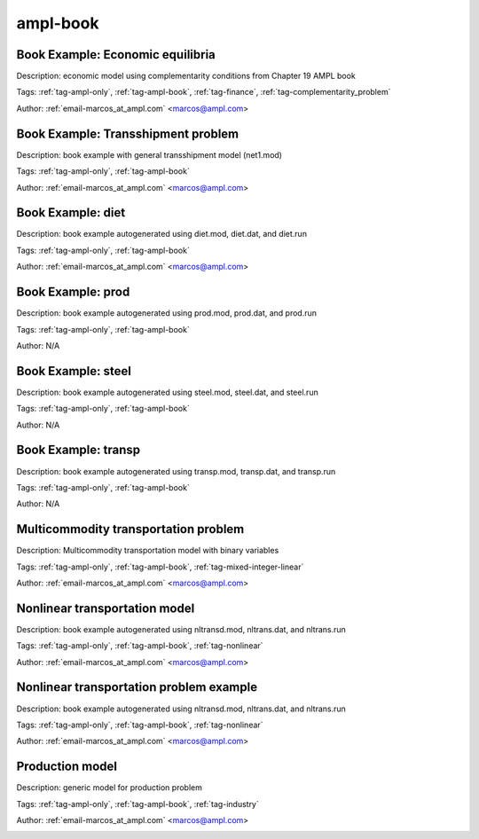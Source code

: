 .. _tag-ampl-book:

ampl-book
=========

Book Example: Economic equilibria
^^^^^^^^^^^^^^^^^^^^^^^^^^^^^^^^^
Description: economic model using complementarity conditions from Chapter 19 AMPL book

Tags: :ref:`tag-ampl-only`, :ref:`tag-ampl-book`, :ref:`tag-finance`, :ref:`tag-complementarity_problem`

Author: :ref:`email-marcos_at_ampl.com` <marcos@ampl.com>

.. image:: https://img.shields.io/badge/github-%23121011.svg?logo=github
    :target: https://github.com/ampl/amplcolab/blob/master/ampl-lecture/economic_eq_lecture.ipynb
    :alt: economic_eq_lecture.ipynb
    
.. image:: https://colab.research.google.com/assets/colab-badge.svg
    :target: https://colab.research.google.com/github/ampl/amplcolab/blob/master/ampl-lecture/economic_eq_lecture.ipynb
    :alt: Open In Colab
    
.. image:: https://kaggle.com/static/images/open-in-kaggle.svg
    :target: https://kaggle.com/kernels/welcome?src=https://github.com/ampl/amplcolab/blob/master/ampl-lecture/economic_eq_lecture.ipynb
    :alt: Kaggle
    
.. image:: https://assets.paperspace.io/img/gradient-badge.svg
    :target: https://console.paperspace.com/github/ampl/amplcolab/blob/master/ampl-lecture/economic_eq_lecture.ipynb
    :alt: Gradient
    
.. image:: https://studiolab.sagemaker.aws/studiolab.svg
    :target: https://studiolab.sagemaker.aws/import/github/ampl/amplcolab/blob/master/ampl-lecture/economic_eq_lecture.ipynb
    :alt: Open In SageMaker Studio Lab
    

Book Example: Transshipment problem
^^^^^^^^^^^^^^^^^^^^^^^^^^^^^^^^^^^
Description: book example with general transshipment model (net1.mod)

Tags: :ref:`tag-ampl-only`, :ref:`tag-ampl-book`

Author: :ref:`email-marcos_at_ampl.com` <marcos@ampl.com>

.. image:: https://img.shields.io/badge/github-%23121011.svg?logo=github
    :target: https://github.com/ampl/amplcolab/blob/master/ampl-book/net1.ipynb
    :alt: net1.ipynb
    
.. image:: https://colab.research.google.com/assets/colab-badge.svg
    :target: https://colab.research.google.com/github/ampl/amplcolab/blob/master/ampl-book/net1.ipynb
    :alt: Open In Colab
    
.. image:: https://kaggle.com/static/images/open-in-kaggle.svg
    :target: https://kaggle.com/kernels/welcome?src=https://github.com/ampl/amplcolab/blob/master/ampl-book/net1.ipynb
    :alt: Kaggle
    
.. image:: https://assets.paperspace.io/img/gradient-badge.svg
    :target: https://console.paperspace.com/github/ampl/amplcolab/blob/master/ampl-book/net1.ipynb
    :alt: Gradient
    
.. image:: https://studiolab.sagemaker.aws/studiolab.svg
    :target: https://studiolab.sagemaker.aws/import/github/ampl/amplcolab/blob/master/ampl-book/net1.ipynb
    :alt: Open In SageMaker Studio Lab
    

Book Example: diet
^^^^^^^^^^^^^^^^^^
Description: book example autogenerated using diet.mod, diet.dat, and diet.run

Tags: :ref:`tag-ampl-only`, :ref:`tag-ampl-book`

Author: :ref:`email-marcos_at_ampl.com` <marcos@ampl.com>

.. image:: https://img.shields.io/badge/github-%23121011.svg?logo=github
    :target: https://github.com/ampl/amplcolab/blob/master/ampl-book/diet.ipynb
    :alt: diet.ipynb
    
.. image:: https://colab.research.google.com/assets/colab-badge.svg
    :target: https://colab.research.google.com/github/ampl/amplcolab/blob/master/ampl-book/diet.ipynb
    :alt: Open In Colab
    
.. image:: https://kaggle.com/static/images/open-in-kaggle.svg
    :target: https://kaggle.com/kernels/welcome?src=https://github.com/ampl/amplcolab/blob/master/ampl-book/diet.ipynb
    :alt: Kaggle
    
.. image:: https://assets.paperspace.io/img/gradient-badge.svg
    :target: https://console.paperspace.com/github/ampl/amplcolab/blob/master/ampl-book/diet.ipynb
    :alt: Gradient
    
.. image:: https://studiolab.sagemaker.aws/studiolab.svg
    :target: https://studiolab.sagemaker.aws/import/github/ampl/amplcolab/blob/master/ampl-book/diet.ipynb
    :alt: Open In SageMaker Studio Lab
    

Book Example: prod
^^^^^^^^^^^^^^^^^^
Description: book example autogenerated using prod.mod, prod.dat, and prod.run

Tags: :ref:`tag-ampl-only`, :ref:`tag-ampl-book`

Author: N/A

.. image:: https://img.shields.io/badge/github-%23121011.svg?logo=github
    :target: https://github.com/ampl/amplcolab/blob/master/ampl-book/prod.ipynb
    :alt: prod.ipynb
    
.. image:: https://colab.research.google.com/assets/colab-badge.svg
    :target: https://colab.research.google.com/github/ampl/amplcolab/blob/master/ampl-book/prod.ipynb
    :alt: Open In Colab
    
.. image:: https://kaggle.com/static/images/open-in-kaggle.svg
    :target: https://kaggle.com/kernels/welcome?src=https://github.com/ampl/amplcolab/blob/master/ampl-book/prod.ipynb
    :alt: Kaggle
    
.. image:: https://assets.paperspace.io/img/gradient-badge.svg
    :target: https://console.paperspace.com/github/ampl/amplcolab/blob/master/ampl-book/prod.ipynb
    :alt: Gradient
    
.. image:: https://studiolab.sagemaker.aws/studiolab.svg
    :target: https://studiolab.sagemaker.aws/import/github/ampl/amplcolab/blob/master/ampl-book/prod.ipynb
    :alt: Open In SageMaker Studio Lab
    

Book Example: steel
^^^^^^^^^^^^^^^^^^^
Description: book example autogenerated using steel.mod, steel.dat, and steel.run

Tags: :ref:`tag-ampl-only`, :ref:`tag-ampl-book`

Author: N/A

.. image:: https://img.shields.io/badge/github-%23121011.svg?logo=github
    :target: https://github.com/ampl/amplcolab/blob/master/ampl-book/steel.ipynb
    :alt: steel.ipynb
    
.. image:: https://colab.research.google.com/assets/colab-badge.svg
    :target: https://colab.research.google.com/github/ampl/amplcolab/blob/master/ampl-book/steel.ipynb
    :alt: Open In Colab
    
.. image:: https://kaggle.com/static/images/open-in-kaggle.svg
    :target: https://kaggle.com/kernels/welcome?src=https://github.com/ampl/amplcolab/blob/master/ampl-book/steel.ipynb
    :alt: Kaggle
    
.. image:: https://assets.paperspace.io/img/gradient-badge.svg
    :target: https://console.paperspace.com/github/ampl/amplcolab/blob/master/ampl-book/steel.ipynb
    :alt: Gradient
    
.. image:: https://studiolab.sagemaker.aws/studiolab.svg
    :target: https://studiolab.sagemaker.aws/import/github/ampl/amplcolab/blob/master/ampl-book/steel.ipynb
    :alt: Open In SageMaker Studio Lab
    

Book Example: transp
^^^^^^^^^^^^^^^^^^^^
Description: book example autogenerated using transp.mod, transp.dat, and transp.run

Tags: :ref:`tag-ampl-only`, :ref:`tag-ampl-book`

Author: N/A

.. image:: https://img.shields.io/badge/github-%23121011.svg?logo=github
    :target: https://github.com/ampl/amplcolab/blob/master/ampl-book/transp.ipynb
    :alt: transp.ipynb
    
.. image:: https://colab.research.google.com/assets/colab-badge.svg
    :target: https://colab.research.google.com/github/ampl/amplcolab/blob/master/ampl-book/transp.ipynb
    :alt: Open In Colab
    
.. image:: https://kaggle.com/static/images/open-in-kaggle.svg
    :target: https://kaggle.com/kernels/welcome?src=https://github.com/ampl/amplcolab/blob/master/ampl-book/transp.ipynb
    :alt: Kaggle
    
.. image:: https://assets.paperspace.io/img/gradient-badge.svg
    :target: https://console.paperspace.com/github/ampl/amplcolab/blob/master/ampl-book/transp.ipynb
    :alt: Gradient
    
.. image:: https://studiolab.sagemaker.aws/studiolab.svg
    :target: https://studiolab.sagemaker.aws/import/github/ampl/amplcolab/blob/master/ampl-book/transp.ipynb
    :alt: Open In SageMaker Studio Lab
    

Multicommodity transportation problem
^^^^^^^^^^^^^^^^^^^^^^^^^^^^^^^^^^^^^
Description: Multicommodity transportation model with binary variables

Tags: :ref:`tag-ampl-only`, :ref:`tag-ampl-book`, :ref:`tag-mixed-integer-linear`

Author: :ref:`email-marcos_at_ampl.com` <marcos@ampl.com>

.. image:: https://img.shields.io/badge/github-%23121011.svg?logo=github
    :target: https://github.com/ampl/amplcolab/blob/master/ampl-book/multmip1.ipynb
    :alt: multmip1.ipynb
    
.. image:: https://colab.research.google.com/assets/colab-badge.svg
    :target: https://colab.research.google.com/github/ampl/amplcolab/blob/master/ampl-book/multmip1.ipynb
    :alt: Open In Colab
    
.. image:: https://kaggle.com/static/images/open-in-kaggle.svg
    :target: https://kaggle.com/kernels/welcome?src=https://github.com/ampl/amplcolab/blob/master/ampl-book/multmip1.ipynb
    :alt: Kaggle
    
.. image:: https://assets.paperspace.io/img/gradient-badge.svg
    :target: https://console.paperspace.com/github/ampl/amplcolab/blob/master/ampl-book/multmip1.ipynb
    :alt: Gradient
    
.. image:: https://studiolab.sagemaker.aws/studiolab.svg
    :target: https://studiolab.sagemaker.aws/import/github/ampl/amplcolab/blob/master/ampl-book/multmip1.ipynb
    :alt: Open In SageMaker Studio Lab
    

Nonlinear transportation model
^^^^^^^^^^^^^^^^^^^^^^^^^^^^^^
Description: book example autogenerated using nltransd.mod, nltrans.dat, and nltrans.run

Tags: :ref:`tag-ampl-only`, :ref:`tag-ampl-book`, :ref:`tag-nonlinear`

Author: :ref:`email-marcos_at_ampl.com` <marcos@ampl.com>

.. image:: https://img.shields.io/badge/github-%23121011.svg?logo=github
    :target: https://github.com/ampl/amplcolab/blob/master/ampl-lecture/nltrans_lecture.ipynb
    :alt: nltrans_lecture.ipynb
    
.. image:: https://colab.research.google.com/assets/colab-badge.svg
    :target: https://colab.research.google.com/github/ampl/amplcolab/blob/master/ampl-lecture/nltrans_lecture.ipynb
    :alt: Open In Colab
    
.. image:: https://kaggle.com/static/images/open-in-kaggle.svg
    :target: https://kaggle.com/kernels/welcome?src=https://github.com/ampl/amplcolab/blob/master/ampl-lecture/nltrans_lecture.ipynb
    :alt: Kaggle
    
.. image:: https://assets.paperspace.io/img/gradient-badge.svg
    :target: https://console.paperspace.com/github/ampl/amplcolab/blob/master/ampl-lecture/nltrans_lecture.ipynb
    :alt: Gradient
    
.. image:: https://studiolab.sagemaker.aws/studiolab.svg
    :target: https://studiolab.sagemaker.aws/import/github/ampl/amplcolab/blob/master/ampl-lecture/nltrans_lecture.ipynb
    :alt: Open In SageMaker Studio Lab
    

Nonlinear transportation problem example
^^^^^^^^^^^^^^^^^^^^^^^^^^^^^^^^^^^^^^^^
Description: book example autogenerated using nltransd.mod, nltrans.dat, and nltrans.run

Tags: :ref:`tag-ampl-only`, :ref:`tag-ampl-book`, :ref:`tag-nonlinear`

Author: :ref:`email-marcos_at_ampl.com` <marcos@ampl.com>

.. image:: https://img.shields.io/badge/github-%23121011.svg?logo=github
    :target: https://github.com/ampl/amplcolab/blob/master/ampl-book/nltrans.ipynb
    :alt: nltrans.ipynb
    
.. image:: https://colab.research.google.com/assets/colab-badge.svg
    :target: https://colab.research.google.com/github/ampl/amplcolab/blob/master/ampl-book/nltrans.ipynb
    :alt: Open In Colab
    
.. image:: https://kaggle.com/static/images/open-in-kaggle.svg
    :target: https://kaggle.com/kernels/welcome?src=https://github.com/ampl/amplcolab/blob/master/ampl-book/nltrans.ipynb
    :alt: Kaggle
    
.. image:: https://assets.paperspace.io/img/gradient-badge.svg
    :target: https://console.paperspace.com/github/ampl/amplcolab/blob/master/ampl-book/nltrans.ipynb
    :alt: Gradient
    
.. image:: https://studiolab.sagemaker.aws/studiolab.svg
    :target: https://studiolab.sagemaker.aws/import/github/ampl/amplcolab/blob/master/ampl-book/nltrans.ipynb
    :alt: Open In SageMaker Studio Lab
    

Production model
^^^^^^^^^^^^^^^^
Description: generic model for production problem

Tags: :ref:`tag-ampl-only`, :ref:`tag-ampl-book`, :ref:`tag-industry`

Author: :ref:`email-marcos_at_ampl.com` <marcos@ampl.com>

.. image:: https://img.shields.io/badge/github-%23121011.svg?logo=github
    :target: https://github.com/ampl/amplcolab/blob/master/ampl-book/production_model.ipynb
    :alt: production_model.ipynb
    
.. image:: https://colab.research.google.com/assets/colab-badge.svg
    :target: https://colab.research.google.com/github/ampl/amplcolab/blob/master/ampl-book/production_model.ipynb
    :alt: Open In Colab
    
.. image:: https://kaggle.com/static/images/open-in-kaggle.svg
    :target: https://kaggle.com/kernels/welcome?src=https://github.com/ampl/amplcolab/blob/master/ampl-book/production_model.ipynb
    :alt: Kaggle
    
.. image:: https://assets.paperspace.io/img/gradient-badge.svg
    :target: https://console.paperspace.com/github/ampl/amplcolab/blob/master/ampl-book/production_model.ipynb
    :alt: Gradient
    
.. image:: https://studiolab.sagemaker.aws/studiolab.svg
    :target: https://studiolab.sagemaker.aws/import/github/ampl/amplcolab/blob/master/ampl-book/production_model.ipynb
    :alt: Open In SageMaker Studio Lab
    

